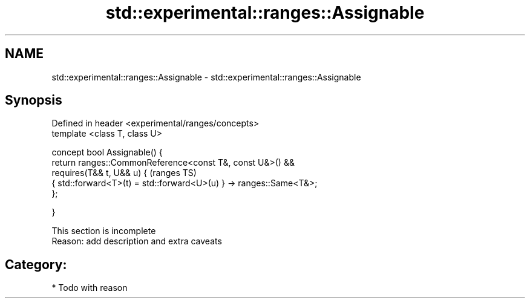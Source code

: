 .TH std::experimental::ranges::Assignable 3 "2018.03.28" "http://cppreference.com" "C++ Standard Libary"
.SH NAME
std::experimental::ranges::Assignable \- std::experimental::ranges::Assignable

.SH Synopsis
   Defined in header <experimental/ranges/concepts>
   template <class T, class U>

   concept bool Assignable() {
   return ranges::CommonReference<const T&, const U&>() &&
   requires(T&& t, U&& u) {                                          (ranges TS)
   { std::forward<T>(t) = std::forward<U>(u) } -> ranges::Same<T&>;
   };

   }

    This section is incomplete
    Reason: add description and extra caveats

.SH Category:

     * Todo with reason
